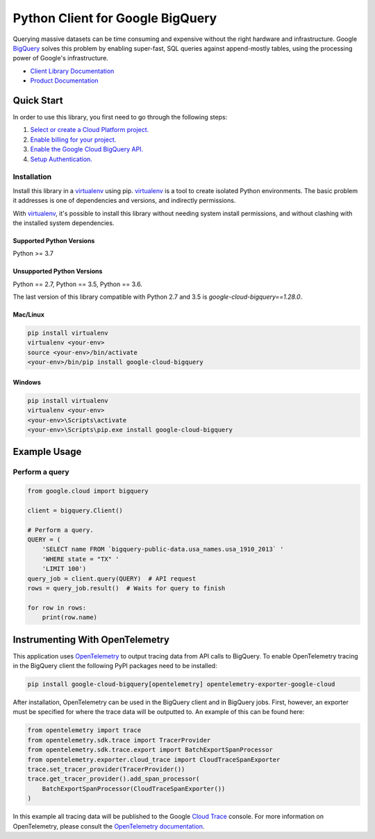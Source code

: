 Python Client for Google BigQuery
=================================

|GA| |pypi| |versions|

Querying massive datasets can be time consuming and expensive without the
right hardware and infrastructure. Google `BigQuery`_ solves this problem by
enabling super-fast, SQL queries against append-mostly tables, using the
processing power of Google's infrastructure.

-  `Client Library Documentation`_
-  `Product Documentation`_

.. |GA| image:: https://img.shields.io/badge/support-GA-gold.svg
   :target: https://github.com/googleapis/google-cloud-python/blob/main/README.rst#general-availability
.. |pypi| image:: https://img.shields.io/pypi/v/google-cloud-bigquery.svg
   :target: https://pypi.org/project/google-cloud-bigquery/
.. |versions| image:: https://img.shields.io/pypi/pyversions/google-cloud-bigquery.svg
   :target: https://pypi.org/project/google-cloud-bigquery/
.. _BigQuery: https://cloud.google.com/bigquery/what-is-bigquery
.. _Client Library Documentation: https://googleapis.dev/python/bigquery/latest
.. _Product Documentation: https://cloud.google.com/bigquery/docs/reference/v2/

Quick Start
-----------

In order to use this library, you first need to go through the following steps:

1. `Select or create a Cloud Platform project.`_
2. `Enable billing for your project.`_
3. `Enable the Google Cloud BigQuery API.`_
4. `Setup Authentication.`_

.. _Select or create a Cloud Platform project.: https://console.cloud.google.com/project
.. _Enable billing for your project.: https://cloud.google.com/billing/docs/how-to/modify-project#enable_billing_for_a_project
.. _Enable the Google Cloud BigQuery API.:  https://cloud.google.com/bigquery
.. _Setup Authentication.: https://googleapis.dev/python/google-api-core/latest/auth.html

Installation
~~~~~~~~~~~~

Install this library in a `virtualenv`_ using pip. `virtualenv`_ is a tool to
create isolated Python environments. The basic problem it addresses is one of
dependencies and versions, and indirectly permissions.

With `virtualenv`_, it's possible to install this library without needing system
install permissions, and without clashing with the installed system
dependencies.

.. _`virtualenv`: https://virtualenv.pypa.io/en/latest/


Supported Python Versions
^^^^^^^^^^^^^^^^^^^^^^^^^
Python >= 3.7

Unsupported Python Versions
^^^^^^^^^^^^^^^^^^^^^^^^^^^
Python == 2.7, Python == 3.5, Python == 3.6.

The last version of this library compatible with Python 2.7 and 3.5 is
`google-cloud-bigquery==1.28.0`.


Mac/Linux
^^^^^^^^^

.. code-block:: console

    pip install virtualenv
    virtualenv <your-env>
    source <your-env>/bin/activate
    <your-env>/bin/pip install google-cloud-bigquery


Windows
^^^^^^^

.. code-block:: console

    pip install virtualenv
    virtualenv <your-env>
    <your-env>\Scripts\activate
    <your-env>\Scripts\pip.exe install google-cloud-bigquery

Example Usage
-------------

Perform a query
~~~~~~~~~~~~~~~

.. code:: python

    from google.cloud import bigquery

    client = bigquery.Client()

    # Perform a query.
    QUERY = (
        'SELECT name FROM `bigquery-public-data.usa_names.usa_1910_2013` '
        'WHERE state = "TX" '
        'LIMIT 100')
    query_job = client.query(QUERY)  # API request
    rows = query_job.result()  # Waits for query to finish

    for row in rows:
        print(row.name)

Instrumenting With OpenTelemetry
--------------------------------

This application uses `OpenTelemetry`_ to output tracing data from
API calls to BigQuery. To enable OpenTelemetry tracing in
the BigQuery client the following PyPI packages need to be installed:

.. _OpenTelemetry: https://opentelemetry.io

.. code-block:: console

    pip install google-cloud-bigquery[opentelemetry] opentelemetry-exporter-google-cloud

After installation, OpenTelemetry can be used in the BigQuery
client and in BigQuery jobs. First, however, an exporter must be
specified for where the trace data will be outputted to. An
example of this can be found here:

.. code-block:: python

    from opentelemetry import trace
    from opentelemetry.sdk.trace import TracerProvider
    from opentelemetry.sdk.trace.export import BatchExportSpanProcessor
    from opentelemetry.exporter.cloud_trace import CloudTraceSpanExporter
    trace.set_tracer_provider(TracerProvider())
    trace.get_tracer_provider().add_span_processor(
        BatchExportSpanProcessor(CloudTraceSpanExporter())
    )

In this example all tracing data will be published to the Google
`Cloud Trace`_ console. For more information on OpenTelemetry, please consult the `OpenTelemetry documentation`_.

.. _OpenTelemetry documentation: https://opentelemetry-python.readthedocs.io
.. _Cloud Trace: https://cloud.google.com/trace
